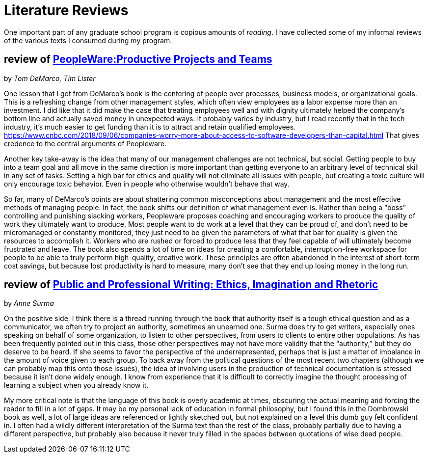 = Literature Reviews

One important part of any graduate school program is copious amounts of _reading_.
I have collected some of my informal reviews of the various texts I consumed during my program.

== review of https://www.changinghands.com/book/9780321934116[PeopleWare:Productive Projects and Teams]
by _Tom DeMarco, Tim Lister_

One lesson that I got from DeMarco’s book is the centering of people over processes, business models, or organizational goals. This is a refreshing change from other management styles, which often view employees as a labor expense more than an investment. I did like that it did make the case that treating employees well and with dignity ultimately helped the company’s bottom line and actually saved money in unexpected ways. It probably varies by industry, but I read recently that in the tech industry, it’s much easier to get funding than it is to attract and retain qualified employees. https://www.cnbc.com/2018/09/06/companies-worry-more-about-access-to-software-developers-than-capital.html That gives credence to the central arguments of Peopleware.

Another key take-away is the idea that many of our management challenges are not technical, but social. Getting people to buy into a team goal and all move in the same direction is more important than getting everyone to an arbitrary level of technical skill in any set of tasks. Setting a high bar for ethics and quality will not eliminate all issues with people, but creating a toxic culture will only encourage toxic behavior. Even in people who otherwise wouldn’t behave that way.

So far, many of DeMarco’s points are about shattering common misconceptions about management and the most effective methods of managing people. In fact, the book shifts our definition of what management even is. Rather than being a “boss” controlling and punishing slacking workers, Peopleware proposes coaching and encouraging workers to produce the quality of work they ultimately want to produce. Most people want to do work at a level that they can be proud of, and don’t need to be micromanaged or constantly monitored, they just need to be given the parameters of what that bar for quality is given the resources to accomplish it. Workers who are rushed or forced to produce less that they feel capable of will ultimately become frustrated and leave.
The book also spends a lot of time on ideas for creating a comfortable, interruption-free workspace for people to be able to truly perform high-quality, creative work. These principles are often abandoned in the interest of short-term cost savings, but because lost productivity is hard to measure, many don’t see that they end up losing money in the long run.


== review of https://www.changinghands.com/book/9781403915818[Public and Professional Writing: Ethics, Imagination and Rhetoric]
by _Anne Surma_

On the positive side, I think there is a thread running through the book that authority itself is a tough ethical question and as a communicator, we often try to project an authority, sometimes an unearned one. Surma does try to get writers, especially ones speaking on behalf of some organization, to listen to other perspectives, from users to clients to entire other populations. As has been frequently pointed out in this class, those other perspectives may not have more validity that the “authority,” but they do deserve to be heard. If she seems to favor the perspective of the underrepresented, perhaps that is just a matter of imbalance in the amount of voice given to each group. To back away from the political questions of the most recent two chapters (although we can probably map this onto those issues), the idea of involving users in the production of technical documentation is stressed because it isn’t done widely enough. I know from experience that it is difficult to correctly imagine the thought processing of learning a subject when you already know it.

My more critical note is that the language of this book is overly academic at times, obscuring the actual meaning and forcing the reader to fill in a lot of gaps. It may be my personal lack of education in formal philosophy, but I found this in the Dombrowski book as well, a lot of large ideas are referenced or lightly sketched out, but not explained on a level this dumb guy felt confident in. I often had a wildly different interpretation of the Surma text than the rest of the class, probably partially due to having a different perspective, but probably also because it never truly filled in the spaces between quotations of wise dead people.


